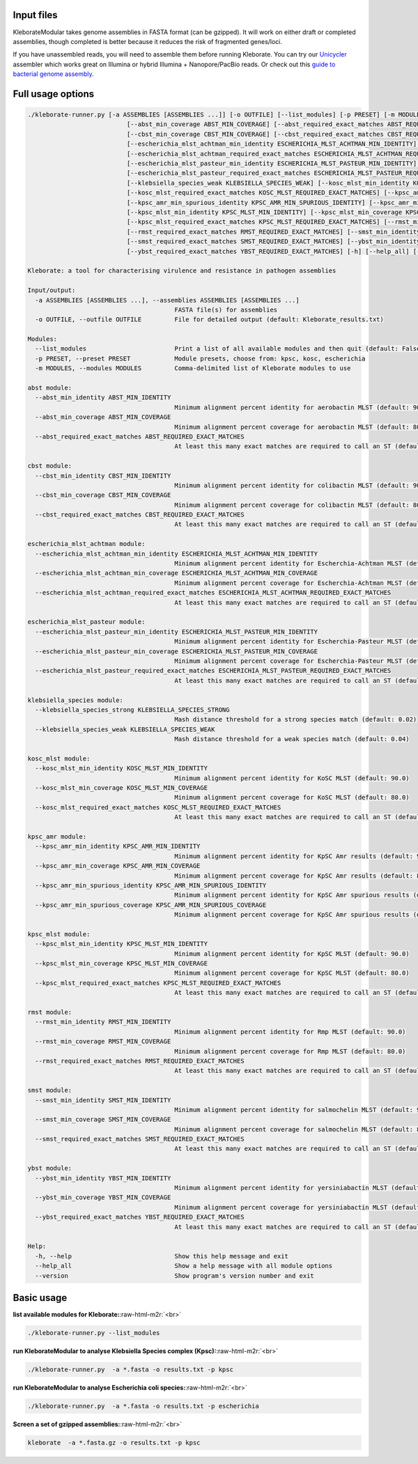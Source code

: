 .. role:: raw-html-m2r(raw)
   :format: html


Input files
-----------

KleborateModular takes genome assemblies in FASTA format (can be gzipped). It will work on either draft or completed assemblies, though completed is better because it reduces the risk of fragmented genes/loci.

If you have unassembled reads, you will need to assemble them before running Kleborate. You can try our `Unicycler <https://github.com/rrwick/Unicycler>`_ assembler which works great on Illumina or hybrid Illumina + Nanopore/PacBio reads. Or check out this `guide to bacterial genome assembly <https://github.com/rrwick/Trycycler/wiki/Guide-to-bacterial-genome-assembly>`_.

Full usage options
------------------

.. code-block::


   ./kleborate-runner.py [-a ASSEMBLIES [ASSEMBLIES ...]] [-o OUTFILE] [--list_modules] [-p PRESET] [-m MODULES] [--abst_min_identity ABST_MIN_IDENTITY]
                              [--abst_min_coverage ABST_MIN_COVERAGE] [--abst_required_exact_matches ABST_REQUIRED_EXACT_MATCHES] [--cbst_min_identity CBST_MIN_IDENTITY]
                              [--cbst_min_coverage CBST_MIN_COVERAGE] [--cbst_required_exact_matches CBST_REQUIRED_EXACT_MATCHES]
                              [--escherichia_mlst_achtman_min_identity ESCHERICHIA_MLST_ACHTMAN_MIN_IDENTITY] [--escherichia_mlst_achtman_min_coverage ESCHERICHIA_MLST_ACHTMAN_MIN_COVERAGE]
                              [--escherichia_mlst_achtman_required_exact_matches ESCHERICHIA_MLST_ACHTMAN_REQUIRED_EXACT_MATCHES]
                              [--escherichia_mlst_pasteur_min_identity ESCHERICHIA_MLST_PASTEUR_MIN_IDENTITY] [--escherichia_mlst_pasteur_min_coverage ESCHERICHIA_MLST_PASTEUR_MIN_COVERAGE]
                              [--escherichia_mlst_pasteur_required_exact_matches ESCHERICHIA_MLST_PASTEUR_REQUIRED_EXACT_MATCHES] [--klebsiella_species_strong KLEBSIELLA_SPECIES_STRONG]
                              [--klebsiella_species_weak KLEBSIELLA_SPECIES_WEAK] [--kosc_mlst_min_identity KOSC_MLST_MIN_IDENTITY] [--kosc_mlst_min_coverage KOSC_MLST_MIN_COVERAGE]
                              [--kosc_mlst_required_exact_matches KOSC_MLST_REQUIRED_EXACT_MATCHES] [--kpsc_amr_min_identity KPSC_AMR_MIN_IDENTITY] [--kpsc_amr_min_coverage KPSC_AMR_MIN_COVERAGE]
                              [--kpsc_amr_min_spurious_identity KPSC_AMR_MIN_SPURIOUS_IDENTITY] [--kpsc_amr_min_spurious_coverage KPSC_AMR_MIN_SPURIOUS_COVERAGE]
                              [--kpsc_mlst_min_identity KPSC_MLST_MIN_IDENTITY] [--kpsc_mlst_min_coverage KPSC_MLST_MIN_COVERAGE]
                              [--kpsc_mlst_required_exact_matches KPSC_MLST_REQUIRED_EXACT_MATCHES] [--rmst_min_identity RMST_MIN_IDENTITY] [--rmst_min_coverage RMST_MIN_COVERAGE]
                              [--rmst_required_exact_matches RMST_REQUIRED_EXACT_MATCHES] [--smst_min_identity SMST_MIN_IDENTITY] [--smst_min_coverage SMST_MIN_COVERAGE]
                              [--smst_required_exact_matches SMST_REQUIRED_EXACT_MATCHES] [--ybst_min_identity YBST_MIN_IDENTITY] [--ybst_min_coverage YBST_MIN_COVERAGE]
                              [--ybst_required_exact_matches YBST_REQUIRED_EXACT_MATCHES] [-h] [--help_all] [--version]

   Kleborate: a tool for characterising virulence and resistance in pathogen assemblies

   Input/output:
     -a ASSEMBLIES [ASSEMBLIES ...], --assemblies ASSEMBLIES [ASSEMBLIES ...]
                                           FASTA file(s) for assemblies
     -o OUTFILE, --outfile OUTFILE         File for detailed output (default: Kleborate_results.txt)

   Modules:
     --list_modules                        Print a list of all available modules and then quit (default: False)
     -p PRESET, --preset PRESET            Module presets, choose from: kpsc, kosc, escherichia
     -m MODULES, --modules MODULES         Comma-delimited list of Kleborate modules to use

   abst module:
     --abst_min_identity ABST_MIN_IDENTITY
                                           Minimum alignment percent identity for aerobactin MLST (default: 90.0)
     --abst_min_coverage ABST_MIN_COVERAGE
                                           Minimum alignment percent coverage for aerobactin MLST (default: 80.0)
     --abst_required_exact_matches ABST_REQUIRED_EXACT_MATCHES
                                           At least this many exact matches are required to call an ST (default: 3)

   cbst module:
     --cbst_min_identity CBST_MIN_IDENTITY
                                           Minimum alignment percent identity for colibactin MLST (default: 90.0)
     --cbst_min_coverage CBST_MIN_COVERAGE
                                           Minimum alignment percent coverage for colibactin MLST (default: 80.0)
     --cbst_required_exact_matches CBST_REQUIRED_EXACT_MATCHES
                                           At least this many exact matches are required to call an ST (default: 8)

   escherichia_mlst_achtman module:
     --escherichia_mlst_achtman_min_identity ESCHERICHIA_MLST_ACHTMAN_MIN_IDENTITY
                                           Minimum alignment percent identity for Escherchia-Achtman MLST (default: 90.0)
     --escherichia_mlst_achtman_min_coverage ESCHERICHIA_MLST_ACHTMAN_MIN_COVERAGE
                                           Minimum alignment percent coverage for Escherchia-Achtman MLST (default: 80.0)
     --escherichia_mlst_achtman_required_exact_matches ESCHERICHIA_MLST_ACHTMAN_REQUIRED_EXACT_MATCHES
                                           At least this many exact matches are required to call an ST (default: 3)

   escherichia_mlst_pasteur module:
     --escherichia_mlst_pasteur_min_identity ESCHERICHIA_MLST_PASTEUR_MIN_IDENTITY
                                           Minimum alignment percent identity for Escherchia-Pasteur MLST (default: 90.0)
     --escherichia_mlst_pasteur_min_coverage ESCHERICHIA_MLST_PASTEUR_MIN_COVERAGE
                                           Minimum alignment percent coverage for Escherchia-Pasteur MLST (default: 80.0)
     --escherichia_mlst_pasteur_required_exact_matches ESCHERICHIA_MLST_PASTEUR_REQUIRED_EXACT_MATCHES
                                           At least this many exact matches are required to call an ST (default: 4)

   klebsiella_species module:
     --klebsiella_species_strong KLEBSIELLA_SPECIES_STRONG
                                           Mash distance threshold for a strong species match (default: 0.02)
     --klebsiella_species_weak KLEBSIELLA_SPECIES_WEAK
                                           Mash distance threshold for a weak species match (default: 0.04)

   kosc_mlst module:
     --kosc_mlst_min_identity KOSC_MLST_MIN_IDENTITY
                                           Minimum alignment percent identity for KoSC MLST (default: 90.0)
     --kosc_mlst_min_coverage KOSC_MLST_MIN_COVERAGE
                                           Minimum alignment percent coverage for KoSC MLST (default: 80.0)
     --kosc_mlst_required_exact_matches KOSC_MLST_REQUIRED_EXACT_MATCHES
                                           At least this many exact matches are required to call an ST (default: 3)

   kpsc_amr module:
     --kpsc_amr_min_identity KPSC_AMR_MIN_IDENTITY
                                           Minimum alignment percent identity for KpSC Amr results (default: 90.0)
     --kpsc_amr_min_coverage KPSC_AMR_MIN_COVERAGE
                                           Minimum alignment percent coverage for KpSC Amr results (default: 80.0)
     --kpsc_amr_min_spurious_identity KPSC_AMR_MIN_SPURIOUS_IDENTITY
                                           Minimum alignment percent identity for KpSC Amr spurious results (default: 80.0)
     --kpsc_amr_min_spurious_coverage KPSC_AMR_MIN_SPURIOUS_COVERAGE
                                           Minimum alignment percent coverage for KpSC Amr spurious results (default: 40.0)

   kpsc_mlst module:
     --kpsc_mlst_min_identity KPSC_MLST_MIN_IDENTITY
                                           Minimum alignment percent identity for KpSC MLST (default: 90.0)
     --kpsc_mlst_min_coverage KPSC_MLST_MIN_COVERAGE
                                           Minimum alignment percent coverage for KpSC MLST (default: 80.0)
     --kpsc_mlst_required_exact_matches KPSC_MLST_REQUIRED_EXACT_MATCHES
                                           At least this many exact matches are required to call an ST (default: 3)

   rmst module:
     --rmst_min_identity RMST_MIN_IDENTITY
                                           Minimum alignment percent identity for Rmp MLST (default: 90.0)
     --rmst_min_coverage RMST_MIN_COVERAGE
                                           Minimum alignment percent coverage for Rmp MLST (default: 80.0)
     --rmst_required_exact_matches RMST_REQUIRED_EXACT_MATCHES
                                           At least this many exact matches are required to call an ST (default: 2)

   smst module:
     --smst_min_identity SMST_MIN_IDENTITY
                                           Minimum alignment percent identity for salmochelin MLST (default: 90.0)
     --smst_min_coverage SMST_MIN_COVERAGE
                                           Minimum alignment percent coverage for salmochelin MLST (default: 80.0)
     --smst_required_exact_matches SMST_REQUIRED_EXACT_MATCHES
                                           At least this many exact matches are required to call an ST (default: 2)

   ybst module:
     --ybst_min_identity YBST_MIN_IDENTITY
                                           Minimum alignment percent identity for yersiniabactin MLST (default: 90.0)
     --ybst_min_coverage YBST_MIN_COVERAGE
                                           Minimum alignment percent coverage for yersiniabactin MLST (default: 80.0)
     --ybst_required_exact_matches YBST_REQUIRED_EXACT_MATCHES
                                           At least this many exact matches are required to call an ST (default: 2)

   Help:
     -h, --help                            Show this help message and exit
     --help_all                            Show a help message with all module options
     --version                             Show program's version number and exit

Basic usage
-----------

**list available modules for Kleborate:**\ :raw-html-m2r:`<br>`

.. code-block:: bash

   ./kleborate-runner.py --list_modules

**run KleborateModular to analyse Klebsiella Species complex (Kpsc):**\ :raw-html-m2r:`<br>`

.. code-block:: bash

   ./kleborate-runner.py  -a *.fasta -o results.txt -p kpsc

**run KleborateModular to analyse Escherichia coli species:**\ :raw-html-m2r:`<br>`

.. code-block:: bash

   ./kleborate-runner.py  -a *.fasta -o results.txt -p escherichia

**Screen  a set of gzipped assemblies:**\ :raw-html-m2r:`<br>`

.. code-block:: bash

   kleborate  -a *.fasta.gz -o results.txt -p kpsc
